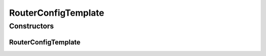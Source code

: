 .. java:import:: lombok Data

RouterConfigTemplate
====================

.. java:package:: net.es.oscars.dto.pss
   :noindex:

.. java:type:: @Data public class RouterConfigTemplate

Constructors
------------
RouterConfigTemplate
^^^^^^^^^^^^^^^^^^^^

.. java:constructor:: public RouterConfigTemplate()
   :outertype: RouterConfigTemplate

